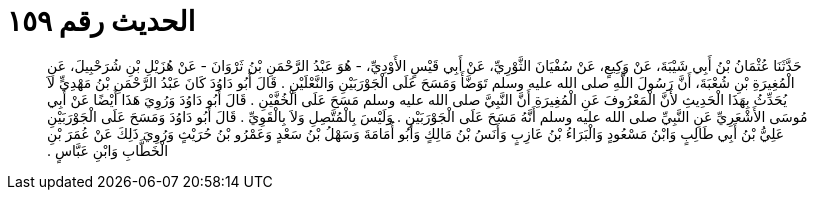 
= الحديث رقم ١٥٩

[quote.hadith]
حَدَّثَنَا عُثْمَانُ بْنُ أَبِي شَيْبَةَ، عَنْ وَكِيعٍ، عَنْ سُفْيَانَ الثَّوْرِيِّ، عَنْ أَبِي قَيْسٍ الأَوْدِيِّ، - هُوَ عَبْدُ الرَّحْمَنِ بْنُ ثَرْوَانَ - عَنْ هُزَيْلِ بْنِ شُرَحْبِيلَ، عَنِ الْمُغِيرَةِ بْنِ شُعْبَةَ، أَنَّ رَسُولَ اللَّهِ صلى الله عليه وسلم تَوَضَّأَ وَمَسَحَ عَلَى الْجَوْرَبَيْنِ وَالنَّعْلَيْنِ ‏.‏ قَالَ أَبُو دَاوُدَ كَانَ عَبْدُ الرَّحْمَنِ بْنُ مَهْدِيٍّ لاَ يُحَدِّثُ بِهَذَا الْحَدِيثِ لأَنَّ الْمَعْرُوفَ عَنِ الْمُغِيرَةِ أَنَّ النَّبِيَّ صلى الله عليه وسلم مَسَحَ عَلَى الْخُفَّيْنِ ‏.‏ قَالَ أَبُو دَاوُدَ وَرُوِيَ هَذَا أَيْضًا عَنْ أَبِي مُوسَى الأَشْعَرِيِّ عَنِ النَّبِيِّ صلى الله عليه وسلم أَنَّهُ مَسَحَ عَلَى الْجَوْرَبَيْنِ ‏.‏ وَلَيْسَ بِالْمُتَّصِلِ وَلاَ بِالْقَوِيِّ ‏.‏ قَالَ أَبُو دَاوُدَ وَمَسَحَ عَلَى الْجَوْرَبَيْنِ عَلِيُّ بْنُ أَبِي طَالِبٍ وَابْنُ مَسْعُودٍ وَالْبَرَاءُ بْنُ عَازِبٍ وَأَنَسُ بْنُ مَالِكٍ وَأَبُو أُمَامَةَ وَسَهْلُ بْنُ سَعْدٍ وَعَمْرُو بْنُ حُرَيْثٍ وَرُوِيَ ذَلِكَ عَنْ عُمَرَ بْنِ الْخَطَّابِ وَابْنِ عَبَّاسٍ ‏.‏